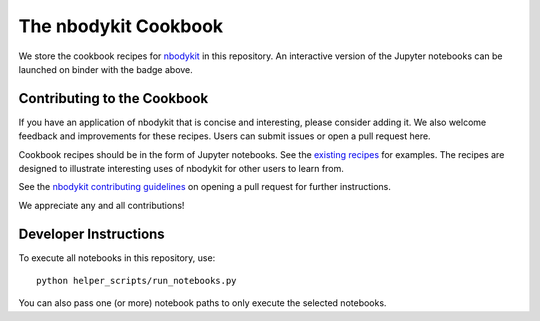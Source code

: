 The nbodykit Cookbook
=====================

.. image:: http://mybinder.org/badge.svg
    :alt: binder
    :target: https://mybinder.org/v2/gh/bccp/nbodykit-cookbook/master?filepath=recipes

We store the cookbook recipes for `nbodykit <https://github.com/bccp/nbodykit>`_ in this
repository. An interactive version of the Jupyter notebooks can be launched
on binder with the badge above.

Contributing to the Cookbook
----------------------------

If you have an application of nbodykit that is concise and interesting,
please consider adding it. We also welcome feedback and improvements for
these recipes. Users can submit issues or open a pull request here.

Cookbook recipes should be in the form of Jupyter notebooks. See the
`existing recipes <https://github.com/bccp/nbodykit-cookbook/tree/master/recipes>`_
for examples. The recipes are designed to illustrate interesting uses of
nbodykit for other users to learn from.

See the `nbodykit contributing guidelines`_ on opening a pull request for
further instructions.

We appreciate any and all contributions!

.. _nbodykit contributing guidelines: http://nbodykit.readthedocs.io/en/latest/help/contributing.html#opening-a-pull-request

Developer Instructions
----------------------

To execute all notebooks in this repository, use::

    python helper_scripts/run_notebooks.py

You can also pass one (or more) notebook paths to only execute the selected
notebooks.
